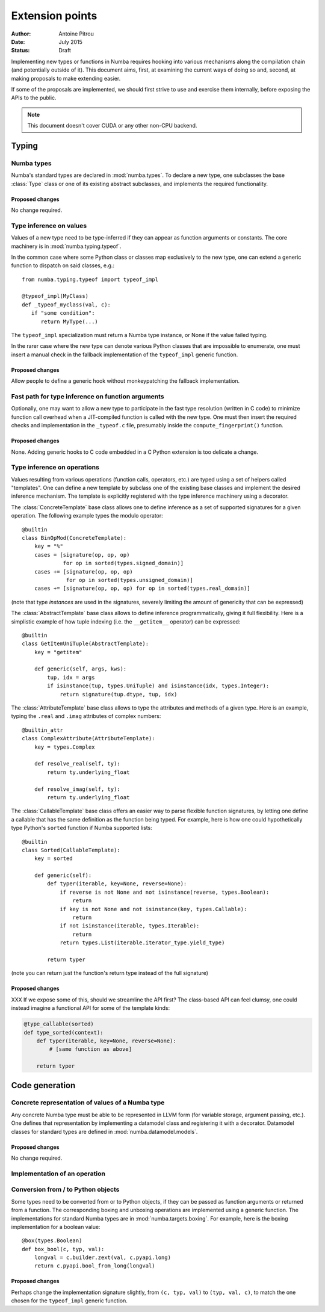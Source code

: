 ================
Extension points
================

:Author: Antoine Pitrou
:Date: July 2015
:Status: Draft


Implementing new types or functions in Numba requires hooking into
various mechanisms along the compilation chain (and potentially
outside of it).  This document aims, first, at examining the
current ways of doing so and, second, at making proposals to make
extending easier.

If some of the proposals are implemented, we should first strive
to use and exercise them internally, before exposing the APIs to the
public.

.. note::
   This document doesn't cover CUDA or any other non-CPU backend.


Typing
======

Numba types
-----------

Numba's standard types are declared in :mod:`numba.types`.  To declare
a new type, one subclasses the base :class:`Type` class or one of its
existing abstract subclasses, and implements the required functionality.

Proposed changes
''''''''''''''''

No change required.


Type inference on values
------------------------

Values of a new type need to be type-inferred if they can appear as
function arguments or constants.  The core machinery is in
:mod:`numba.typing.typeof`.

In the common case where some Python class or classes map exclusively
to the new type, one can extend a generic function to dispatch on said
classes, e.g.::

   from numba.typing.typeof import typeof_impl

   @typeof_impl(MyClass)
   def _typeof_myclass(val, c):
      if "some condition":
         return MyType(...)

The ``typeof_impl`` specialization must return a Numba type instance,
or None if the value failed typing.

In the rarer case where the new type can denote various Python classes
that are impossible to enumerate, one must insert a manual check in the
fallback implementation of the ``typeof_impl`` generic function.

Proposed changes
''''''''''''''''

Allow people to define a generic hook without monkeypatching the
fallback implementation.


Fast path for type inference on function arguments
--------------------------------------------------

Optionally, one may want to allow a new type to participate in the
fast type resolution (written in C code) to minimize function call
overhead when a JIT-compiled function is called with the new type.
One must then insert the required checks and implementation in
the ``_typeof.c`` file, presumably inside the ``compute_fingerprint()``
function.

Proposed changes
''''''''''''''''

None.  Adding generic hooks to C code embedded in a C Python extension
is too delicate a change.


Type inference on operations
----------------------------

Values resulting from various operations (function calls, operators, etc.)
are typed using a set of helpers called "templates".  One can define a
new template by subclass one of the existing base classes and implement
the desired inference mechanism.  The template is explicitly registered
with the type inference machinery using a decorator.

The :class:`ConcreteTemplate` base class allows one to define inference as
a set of supported signatures for a given operation.  The following example
types the modulo operator::

   @builtin
   class BinOpMod(ConcreteTemplate):
       key = "%"
       cases = [signature(op, op, op)
                for op in sorted(types.signed_domain)]
       cases += [signature(op, op, op)
                 for op in sorted(types.unsigned_domain)]
       cases += [signature(op, op, op) for op in sorted(types.real_domain)]

(note that type *instances* are used in the signatures, severely
limiting the amount of genericity that can be expressed)

The :class:`AbstractTemplate` base class allows to define inference
programmatically, giving it full flexibility.  Here is a simplistic
example of how tuple indexing (i.e. the ``__getitem__`` operator) can
be expressed::

   @builtin
   class GetItemUniTuple(AbstractTemplate):
       key = "getitem"

       def generic(self, args, kws):
           tup, idx = args
           if isinstance(tup, types.UniTuple) and isinstance(idx, types.Integer):
               return signature(tup.dtype, tup, idx)


The :class:`AttributeTemplate` base class allows to type the attributes
and methods of a given type.  Here is an example, typing the ``.real``
and ``.imag`` attributes of complex numbers::

   @builtin_attr
   class ComplexAttribute(AttributeTemplate):
       key = types.Complex

       def resolve_real(self, ty):
           return ty.underlying_float

       def resolve_imag(self, ty):
           return ty.underlying_float


The :class:`CallableTemplate` base class offers an easier way to parse
flexible function signatures, by letting one define a callable that has
the same definition as the function being typed.  For example, here is how
one could hypothetically type Python's ``sorted`` function if Numba supported
lists::

   @builtin
   class Sorted(CallableTemplate):
       key = sorted

       def generic(self):
           def typer(iterable, key=None, reverse=None):
               if reverse is not None and not isinstance(reverse, types.Boolean):
                   return
               if key is not None and not isinstance(key, types.Callable):
                   return
               if not isinstance(iterable, types.Iterable):
                   return
               return types.List(iterable.iterator_type.yield_type)

           return typer

(note you can return just the function's return type instead of the
full signature)

Proposed changes
''''''''''''''''

XXX If we expose some of this, should we streamline the API first?
The class-based API can feel clumsy, one could instead imagine
a functional API for some of the template kinds:

.. code-block:: python

   @type_callable(sorted)
   def type_sorted(context):
       def typer(iterable, key=None, reverse=None):
           # [same function as above]

       return typer


Code generation
===============

Concrete representation of values of a Numba type
-------------------------------------------------

Any concrete Numba type must be able to be represented in LLVM form
(for variable storage, argument passing, etc.).  One defines that
representation by implementing a datamodel class and registering it
with a decorator.  Datamodel classes for standard types are defined
in :mod:`numba.datamodel.models`.

Proposed changes
''''''''''''''''

No change required.


Implementation of an operation
------------------------------


.. XXX Conversion between types?


Conversion from / to Python objects
-----------------------------------

Some types need to be converted from or to Python objects, if they can
be passed as function arguments or returned from a function.  The
corresponding boxing and unboxing operations are implemented using
a generic function.  The implementations for standard Numba types
are in :mod:`numba.targets.boxing`.  For example, here is the boxing
implementation for a boolean value::

   @box(types.Boolean)
   def box_bool(c, typ, val):
       longval = c.builder.zext(val, c.pyapi.long)
       return c.pyapi.bool_from_long(longval)

Proposed changes
''''''''''''''''

Perhaps change the implementation signature slightly, from ``(c, typ, val)``
to ``(typ, val, c)``, to match the one chosen for the ``typeof_impl``
generic function.
